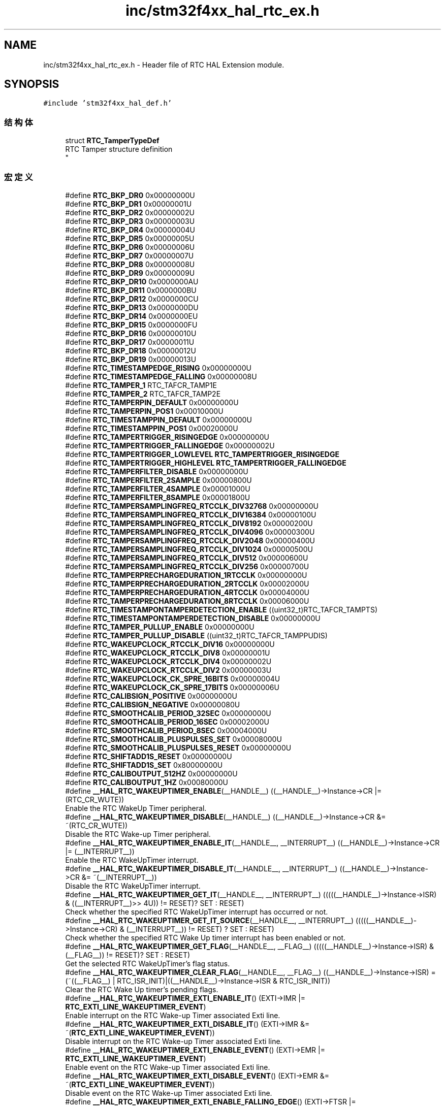 .TH "inc/stm32f4xx_hal_rtc_ex.h" 3 "2020年 八月 7日 星期五" "Version 1.24.0" "STM32F4_HAL" \" -*- nroff -*-
.ad l
.nh
.SH NAME
inc/stm32f4xx_hal_rtc_ex.h \- Header file of RTC HAL Extension module\&.  

.SH SYNOPSIS
.br
.PP
\fC#include 'stm32f4xx_hal_def\&.h'\fP
.br

.SS "结构体"

.in +1c
.ti -1c
.RI "struct \fBRTC_TamperTypeDef\fP"
.br
.RI "RTC Tamper structure definition 
.br
 "
.in -1c
.SS "宏定义"

.in +1c
.ti -1c
.RI "#define \fBRTC_BKP_DR0\fP   0x00000000U"
.br
.ti -1c
.RI "#define \fBRTC_BKP_DR1\fP   0x00000001U"
.br
.ti -1c
.RI "#define \fBRTC_BKP_DR2\fP   0x00000002U"
.br
.ti -1c
.RI "#define \fBRTC_BKP_DR3\fP   0x00000003U"
.br
.ti -1c
.RI "#define \fBRTC_BKP_DR4\fP   0x00000004U"
.br
.ti -1c
.RI "#define \fBRTC_BKP_DR5\fP   0x00000005U"
.br
.ti -1c
.RI "#define \fBRTC_BKP_DR6\fP   0x00000006U"
.br
.ti -1c
.RI "#define \fBRTC_BKP_DR7\fP   0x00000007U"
.br
.ti -1c
.RI "#define \fBRTC_BKP_DR8\fP   0x00000008U"
.br
.ti -1c
.RI "#define \fBRTC_BKP_DR9\fP   0x00000009U"
.br
.ti -1c
.RI "#define \fBRTC_BKP_DR10\fP   0x0000000AU"
.br
.ti -1c
.RI "#define \fBRTC_BKP_DR11\fP   0x0000000BU"
.br
.ti -1c
.RI "#define \fBRTC_BKP_DR12\fP   0x0000000CU"
.br
.ti -1c
.RI "#define \fBRTC_BKP_DR13\fP   0x0000000DU"
.br
.ti -1c
.RI "#define \fBRTC_BKP_DR14\fP   0x0000000EU"
.br
.ti -1c
.RI "#define \fBRTC_BKP_DR15\fP   0x0000000FU"
.br
.ti -1c
.RI "#define \fBRTC_BKP_DR16\fP   0x00000010U"
.br
.ti -1c
.RI "#define \fBRTC_BKP_DR17\fP   0x00000011U"
.br
.ti -1c
.RI "#define \fBRTC_BKP_DR18\fP   0x00000012U"
.br
.ti -1c
.RI "#define \fBRTC_BKP_DR19\fP   0x00000013U"
.br
.ti -1c
.RI "#define \fBRTC_TIMESTAMPEDGE_RISING\fP   0x00000000U"
.br
.ti -1c
.RI "#define \fBRTC_TIMESTAMPEDGE_FALLING\fP   0x00000008U"
.br
.ti -1c
.RI "#define \fBRTC_TAMPER_1\fP   RTC_TAFCR_TAMP1E"
.br
.ti -1c
.RI "#define \fBRTC_TAMPER_2\fP   RTC_TAFCR_TAMP2E"
.br
.ti -1c
.RI "#define \fBRTC_TAMPERPIN_DEFAULT\fP   0x00000000U"
.br
.ti -1c
.RI "#define \fBRTC_TAMPERPIN_POS1\fP   0x00010000U"
.br
.ti -1c
.RI "#define \fBRTC_TIMESTAMPPIN_DEFAULT\fP   0x00000000U"
.br
.ti -1c
.RI "#define \fBRTC_TIMESTAMPPIN_POS1\fP   0x00020000U"
.br
.ti -1c
.RI "#define \fBRTC_TAMPERTRIGGER_RISINGEDGE\fP   0x00000000U"
.br
.ti -1c
.RI "#define \fBRTC_TAMPERTRIGGER_FALLINGEDGE\fP   0x00000002U"
.br
.ti -1c
.RI "#define \fBRTC_TAMPERTRIGGER_LOWLEVEL\fP   \fBRTC_TAMPERTRIGGER_RISINGEDGE\fP"
.br
.ti -1c
.RI "#define \fBRTC_TAMPERTRIGGER_HIGHLEVEL\fP   \fBRTC_TAMPERTRIGGER_FALLINGEDGE\fP"
.br
.ti -1c
.RI "#define \fBRTC_TAMPERFILTER_DISABLE\fP   0x00000000U"
.br
.ti -1c
.RI "#define \fBRTC_TAMPERFILTER_2SAMPLE\fP   0x00000800U"
.br
.ti -1c
.RI "#define \fBRTC_TAMPERFILTER_4SAMPLE\fP   0x00001000U"
.br
.ti -1c
.RI "#define \fBRTC_TAMPERFILTER_8SAMPLE\fP   0x00001800U"
.br
.ti -1c
.RI "#define \fBRTC_TAMPERSAMPLINGFREQ_RTCCLK_DIV32768\fP   0x00000000U"
.br
.ti -1c
.RI "#define \fBRTC_TAMPERSAMPLINGFREQ_RTCCLK_DIV16384\fP   0x00000100U"
.br
.ti -1c
.RI "#define \fBRTC_TAMPERSAMPLINGFREQ_RTCCLK_DIV8192\fP   0x00000200U"
.br
.ti -1c
.RI "#define \fBRTC_TAMPERSAMPLINGFREQ_RTCCLK_DIV4096\fP   0x00000300U"
.br
.ti -1c
.RI "#define \fBRTC_TAMPERSAMPLINGFREQ_RTCCLK_DIV2048\fP   0x00000400U"
.br
.ti -1c
.RI "#define \fBRTC_TAMPERSAMPLINGFREQ_RTCCLK_DIV1024\fP   0x00000500U"
.br
.ti -1c
.RI "#define \fBRTC_TAMPERSAMPLINGFREQ_RTCCLK_DIV512\fP   0x00000600U"
.br
.ti -1c
.RI "#define \fBRTC_TAMPERSAMPLINGFREQ_RTCCLK_DIV256\fP   0x00000700U"
.br
.ti -1c
.RI "#define \fBRTC_TAMPERPRECHARGEDURATION_1RTCCLK\fP   0x00000000U"
.br
.ti -1c
.RI "#define \fBRTC_TAMPERPRECHARGEDURATION_2RTCCLK\fP   0x00002000U"
.br
.ti -1c
.RI "#define \fBRTC_TAMPERPRECHARGEDURATION_4RTCCLK\fP   0x00004000U"
.br
.ti -1c
.RI "#define \fBRTC_TAMPERPRECHARGEDURATION_8RTCCLK\fP   0x00006000U"
.br
.ti -1c
.RI "#define \fBRTC_TIMESTAMPONTAMPERDETECTION_ENABLE\fP   ((uint32_t)RTC_TAFCR_TAMPTS)"
.br
.ti -1c
.RI "#define \fBRTC_TIMESTAMPONTAMPERDETECTION_DISABLE\fP   0x00000000U"
.br
.ti -1c
.RI "#define \fBRTC_TAMPER_PULLUP_ENABLE\fP   0x00000000U"
.br
.ti -1c
.RI "#define \fBRTC_TAMPER_PULLUP_DISABLE\fP   ((uint32_t)RTC_TAFCR_TAMPPUDIS)"
.br
.ti -1c
.RI "#define \fBRTC_WAKEUPCLOCK_RTCCLK_DIV16\fP   0x00000000U"
.br
.ti -1c
.RI "#define \fBRTC_WAKEUPCLOCK_RTCCLK_DIV8\fP   0x00000001U"
.br
.ti -1c
.RI "#define \fBRTC_WAKEUPCLOCK_RTCCLK_DIV4\fP   0x00000002U"
.br
.ti -1c
.RI "#define \fBRTC_WAKEUPCLOCK_RTCCLK_DIV2\fP   0x00000003U"
.br
.ti -1c
.RI "#define \fBRTC_WAKEUPCLOCK_CK_SPRE_16BITS\fP   0x00000004U"
.br
.ti -1c
.RI "#define \fBRTC_WAKEUPCLOCK_CK_SPRE_17BITS\fP   0x00000006U"
.br
.ti -1c
.RI "#define \fBRTC_CALIBSIGN_POSITIVE\fP   0x00000000U"
.br
.ti -1c
.RI "#define \fBRTC_CALIBSIGN_NEGATIVE\fP   0x00000080U"
.br
.ti -1c
.RI "#define \fBRTC_SMOOTHCALIB_PERIOD_32SEC\fP   0x00000000U"
.br
.ti -1c
.RI "#define \fBRTC_SMOOTHCALIB_PERIOD_16SEC\fP   0x00002000U"
.br
.ti -1c
.RI "#define \fBRTC_SMOOTHCALIB_PERIOD_8SEC\fP   0x00004000U"
.br
.ti -1c
.RI "#define \fBRTC_SMOOTHCALIB_PLUSPULSES_SET\fP   0x00008000U"
.br
.ti -1c
.RI "#define \fBRTC_SMOOTHCALIB_PLUSPULSES_RESET\fP   0x00000000U"
.br
.ti -1c
.RI "#define \fBRTC_SHIFTADD1S_RESET\fP   0x00000000U"
.br
.ti -1c
.RI "#define \fBRTC_SHIFTADD1S_SET\fP   0x80000000U"
.br
.ti -1c
.RI "#define \fBRTC_CALIBOUTPUT_512HZ\fP   0x00000000U"
.br
.ti -1c
.RI "#define \fBRTC_CALIBOUTPUT_1HZ\fP   0x00080000U"
.br
.ti -1c
.RI "#define \fB__HAL_RTC_WAKEUPTIMER_ENABLE\fP(__HANDLE__)   ((__HANDLE__)\->Instance\->CR |= (RTC_CR_WUTE))"
.br
.RI "Enable the RTC WakeUp Timer peripheral\&. "
.ti -1c
.RI "#define \fB__HAL_RTC_WAKEUPTIMER_DISABLE\fP(__HANDLE__)   ((__HANDLE__)\->Instance\->CR &= ~(RTC_CR_WUTE))"
.br
.RI "Disable the RTC Wake-up Timer peripheral\&. "
.ti -1c
.RI "#define \fB__HAL_RTC_WAKEUPTIMER_ENABLE_IT\fP(__HANDLE__,  __INTERRUPT__)   ((__HANDLE__)\->Instance\->CR |= (__INTERRUPT__))"
.br
.RI "Enable the RTC WakeUpTimer interrupt\&. "
.ti -1c
.RI "#define \fB__HAL_RTC_WAKEUPTIMER_DISABLE_IT\fP(__HANDLE__,  __INTERRUPT__)   ((__HANDLE__)\->Instance\->CR &= ~(__INTERRUPT__))"
.br
.RI "Disable the RTC WakeUpTimer interrupt\&. "
.ti -1c
.RI "#define \fB__HAL_RTC_WAKEUPTIMER_GET_IT\fP(__HANDLE__,  __INTERRUPT__)   (((((__HANDLE__)\->Instance\->ISR) & ((__INTERRUPT__)>> 4U)) != RESET)? SET : RESET)"
.br
.RI "Check whether the specified RTC WakeUpTimer interrupt has occurred or not\&. "
.ti -1c
.RI "#define \fB__HAL_RTC_WAKEUPTIMER_GET_IT_SOURCE\fP(__HANDLE__,  __INTERRUPT__)   (((((__HANDLE__)\->Instance\->CR) & (__INTERRUPT__)) != RESET) ? SET : RESET)"
.br
.RI "Check whether the specified RTC Wake Up timer interrupt has been enabled or not\&. "
.ti -1c
.RI "#define \fB__HAL_RTC_WAKEUPTIMER_GET_FLAG\fP(__HANDLE__,  __FLAG__)   (((((__HANDLE__)\->Instance\->ISR) & (__FLAG__)) != RESET)? SET : RESET)"
.br
.RI "Get the selected RTC WakeUpTimer's flag status\&. "
.ti -1c
.RI "#define \fB__HAL_RTC_WAKEUPTIMER_CLEAR_FLAG\fP(__HANDLE__,  __FLAG__)   ((__HANDLE__)\->Instance\->ISR) = (~((__FLAG__) | RTC_ISR_INIT)|((__HANDLE__)\->Instance\->ISR & RTC_ISR_INIT))"
.br
.RI "Clear the RTC Wake Up timer's pending flags\&. "
.ti -1c
.RI "#define \fB__HAL_RTC_WAKEUPTIMER_EXTI_ENABLE_IT\fP()   (EXTI\->IMR |= \fBRTC_EXTI_LINE_WAKEUPTIMER_EVENT\fP)"
.br
.RI "Enable interrupt on the RTC Wake-up Timer associated Exti line\&. "
.ti -1c
.RI "#define \fB__HAL_RTC_WAKEUPTIMER_EXTI_DISABLE_IT\fP()   (EXTI\->IMR &= ~(\fBRTC_EXTI_LINE_WAKEUPTIMER_EVENT\fP))"
.br
.RI "Disable interrupt on the RTC Wake-up Timer associated Exti line\&. "
.ti -1c
.RI "#define \fB__HAL_RTC_WAKEUPTIMER_EXTI_ENABLE_EVENT\fP()   (EXTI\->EMR |= \fBRTC_EXTI_LINE_WAKEUPTIMER_EVENT\fP)"
.br
.RI "Enable event on the RTC Wake-up Timer associated Exti line\&. "
.ti -1c
.RI "#define \fB__HAL_RTC_WAKEUPTIMER_EXTI_DISABLE_EVENT\fP()   (EXTI\->EMR &= ~(\fBRTC_EXTI_LINE_WAKEUPTIMER_EVENT\fP))"
.br
.RI "Disable event on the RTC Wake-up Timer associated Exti line\&. "
.ti -1c
.RI "#define \fB__HAL_RTC_WAKEUPTIMER_EXTI_ENABLE_FALLING_EDGE\fP()   (EXTI\->FTSR |= \fBRTC_EXTI_LINE_WAKEUPTIMER_EVENT\fP)"
.br
.RI "Enable falling edge trigger on the RTC Wake-up Timer associated Exti line\&. "
.ti -1c
.RI "#define \fB__HAL_RTC_WAKEUPTIMER_EXTI_DISABLE_FALLING_EDGE\fP()   (EXTI\->FTSR &= ~(\fBRTC_EXTI_LINE_WAKEUPTIMER_EVENT\fP))"
.br
.RI "Disable falling edge trigger on the RTC Wake-up Timer associated Exti line\&. "
.ti -1c
.RI "#define \fB__HAL_RTC_WAKEUPTIMER_EXTI_ENABLE_RISING_EDGE\fP()   (EXTI\->RTSR |= \fBRTC_EXTI_LINE_WAKEUPTIMER_EVENT\fP)"
.br
.RI "Enable rising edge trigger on the RTC Wake-up Timer associated Exti line\&. "
.ti -1c
.RI "#define \fB__HAL_RTC_WAKEUPTIMER_EXTI_DISABLE_RISING_EDGE\fP()   (EXTI\->RTSR &= ~(\fBRTC_EXTI_LINE_WAKEUPTIMER_EVENT\fP))"
.br
.RI "Disable rising edge trigger on the RTC Wake-up Timer associated Exti line\&. "
.ti -1c
.RI "#define \fB__HAL_RTC_WAKEUPTIMER_EXTI_ENABLE_RISING_FALLING_EDGE\fP()"
.br
.RI "Enable rising & falling edge trigger on the RTC Wake-up Timer associated Exti line\&. "
.ti -1c
.RI "#define \fB__HAL_RTC_WAKEUPTIMER_EXTI_DISABLE_RISING_FALLING_EDGE\fP()"
.br
.RI "Disable rising & falling edge trigger on the RTC Wake-up Timer associated Exti line\&. This parameter can be: "
.ti -1c
.RI "#define \fB__HAL_RTC_WAKEUPTIMER_EXTI_GET_FLAG\fP()   (EXTI\->PR & \fBRTC_EXTI_LINE_WAKEUPTIMER_EVENT\fP)"
.br
.RI "Check whether the RTC Wake-up Timer associated Exti line interrupt flag is set or not\&. "
.ti -1c
.RI "#define \fB__HAL_RTC_WAKEUPTIMER_EXTI_CLEAR_FLAG\fP()   (EXTI\->PR = \fBRTC_EXTI_LINE_WAKEUPTIMER_EVENT\fP)"
.br
.RI "Clear the RTC Wake-up Timer associated Exti line flag\&. "
.ti -1c
.RI "#define \fB__HAL_RTC_WAKEUPTIMER_EXTI_GENERATE_SWIT\fP()   (EXTI\->SWIER |= \fBRTC_EXTI_LINE_WAKEUPTIMER_EVENT\fP)"
.br
.RI "Generate a Software interrupt on the RTC Wake-up Timer associated Exti line\&. "
.ti -1c
.RI "#define \fB__HAL_RTC_TIMESTAMP_ENABLE\fP(__HANDLE__)   ((__HANDLE__)\->Instance\->CR |= (RTC_CR_TSE))"
.br
.RI "Enable the RTC TimeStamp peripheral\&. "
.ti -1c
.RI "#define \fB__HAL_RTC_TIMESTAMP_DISABLE\fP(__HANDLE__)   ((__HANDLE__)\->Instance\->CR &= ~(RTC_CR_TSE))"
.br
.RI "Disable the RTC TimeStamp peripheral\&. "
.ti -1c
.RI "#define \fB__HAL_RTC_TIMESTAMP_ENABLE_IT\fP(__HANDLE__,  __INTERRUPT__)   ((__HANDLE__)\->Instance\->CR |= (__INTERRUPT__))"
.br
.RI "Enable the RTC TimeStamp interrupt\&. "
.ti -1c
.RI "#define \fB__HAL_RTC_TIMESTAMP_DISABLE_IT\fP(__HANDLE__,  __INTERRUPT__)   ((__HANDLE__)\->Instance\->CR &= ~(__INTERRUPT__))"
.br
.RI "Disable the RTC TimeStamp interrupt\&. "
.ti -1c
.RI "#define \fB__HAL_RTC_TIMESTAMP_GET_IT\fP(__HANDLE__,  __INTERRUPT__)   (((((__HANDLE__)\->Instance\->ISR) & ((__INTERRUPT__)>> 4U)) != RESET)? SET : RESET)"
.br
.RI "Check whether the specified RTC TimeStamp interrupt has occurred or not\&. "
.ti -1c
.RI "#define \fB__HAL_RTC_TIMESTAMP_GET_IT_SOURCE\fP(__HANDLE__,  __INTERRUPT__)   (((((__HANDLE__)\->Instance\->CR) & (__INTERRUPT__)) != RESET) ? SET : RESET)"
.br
.RI "Check whether the specified RTC Time Stamp interrupt has been enabled or not\&. "
.ti -1c
.RI "#define \fB__HAL_RTC_TIMESTAMP_GET_FLAG\fP(__HANDLE__,  __FLAG__)   (((((__HANDLE__)\->Instance\->ISR) & (__FLAG__)) != RESET)? SET : RESET)"
.br
.RI "Get the selected RTC TimeStamp's flag status\&. "
.ti -1c
.RI "#define \fB__HAL_RTC_TIMESTAMP_CLEAR_FLAG\fP(__HANDLE__,  __FLAG__)   ((__HANDLE__)\->Instance\->ISR) = (~((__FLAG__) | RTC_ISR_INIT)|((__HANDLE__)\->Instance\->ISR & RTC_ISR_INIT))"
.br
.RI "Clear the RTC Time Stamp's pending flags\&. "
.ti -1c
.RI "#define \fB__HAL_RTC_TAMPER1_ENABLE\fP(__HANDLE__)   ((__HANDLE__)\->Instance\->TAFCR |= (RTC_TAFCR_TAMP1E))"
.br
.RI "Enable the RTC Tamper1 input detection\&. "
.ti -1c
.RI "#define \fB__HAL_RTC_TAMPER1_DISABLE\fP(__HANDLE__)   ((__HANDLE__)\->Instance\->TAFCR &= ~(RTC_TAFCR_TAMP1E))"
.br
.RI "Disable the RTC Tamper1 input detection\&. "
.ti -1c
.RI "#define \fB__HAL_RTC_TAMPER2_ENABLE\fP(__HANDLE__)   ((__HANDLE__)\->Instance\->TAFCR |= (RTC_TAFCR_TAMP2E))"
.br
.RI "Enable the RTC Tamper2 input detection\&. "
.ti -1c
.RI "#define \fB__HAL_RTC_TAMPER2_DISABLE\fP(__HANDLE__)   ((__HANDLE__)\->Instance\->TAFCR &= ~(RTC_TAFCR_TAMP2E))"
.br
.RI "Disable the RTC Tamper2 input detection\&. "
.ti -1c
.RI "#define \fB__HAL_RTC_TAMPER_GET_IT\fP(__HANDLE__,  __INTERRUPT__)   (((((__HANDLE__)\->Instance\->ISR) & ((__INTERRUPT__)>> 4U)) != RESET)? SET : RESET)"
.br
.RI "Check whether the specified RTC Tamper interrupt has occurred or not\&. "
.ti -1c
.RI "#define \fB__HAL_RTC_TAMPER_GET_IT_SOURCE\fP(__HANDLE__,  __INTERRUPT__)   (((((__HANDLE__)\->Instance\->TAFCR) & (__INTERRUPT__)) != RESET) ? SET : RESET)"
.br
.RI "Check whether the specified RTC Tamper interrupt has been enabled or not\&. "
.ti -1c
.RI "#define \fB__HAL_RTC_TAMPER_GET_FLAG\fP(__HANDLE__,  __FLAG__)   (((((__HANDLE__)\->Instance\->ISR) & (__FLAG__)) != RESET)? SET : RESET)"
.br
.RI "Get the selected RTC Tamper's flag status\&. "
.ti -1c
.RI "#define \fB__HAL_RTC_TAMPER_CLEAR_FLAG\fP(__HANDLE__,  __FLAG__)   ((__HANDLE__)\->Instance\->ISR) = (~((__FLAG__) | RTC_ISR_INIT)|((__HANDLE__)\->Instance\->ISR & RTC_ISR_INIT))"
.br
.RI "Clear the RTC Tamper's pending flags\&. "
.ti -1c
.RI "#define \fB__HAL_RTC_TAMPER_TIMESTAMP_EXTI_ENABLE_IT\fP()   (EXTI\->IMR |= \fBRTC_EXTI_LINE_TAMPER_TIMESTAMP_EVENT\fP)"
.br
.RI "Enable interrupt on the RTC Tamper and Timestamp associated Exti line\&. "
.ti -1c
.RI "#define \fB__HAL_RTC_TAMPER_TIMESTAMP_EXTI_DISABLE_IT\fP()   (EXTI\->IMR &= ~(\fBRTC_EXTI_LINE_TAMPER_TIMESTAMP_EVENT\fP))"
.br
.RI "Disable interrupt on the RTC Tamper and Timestamp associated Exti line\&. "
.ti -1c
.RI "#define \fB__HAL_RTC_TAMPER_TIMESTAMP_EXTI_ENABLE_EVENT\fP()   (EXTI\->EMR |= \fBRTC_EXTI_LINE_TAMPER_TIMESTAMP_EVENT\fP)"
.br
.RI "Enable event on the RTC Tamper and Timestamp associated Exti line\&. "
.ti -1c
.RI "#define \fB__HAL_RTC_TAMPER_TIMESTAMP_EXTI_DISABLE_EVENT\fP()   (EXTI\->EMR &= ~(\fBRTC_EXTI_LINE_TAMPER_TIMESTAMP_EVENT\fP))"
.br
.RI "Disable event on the RTC Tamper and Timestamp associated Exti line\&. "
.ti -1c
.RI "#define \fB__HAL_RTC_TAMPER_TIMESTAMP_EXTI_ENABLE_FALLING_EDGE\fP()   (EXTI\->FTSR |= \fBRTC_EXTI_LINE_TAMPER_TIMESTAMP_EVENT\fP)"
.br
.RI "Enable falling edge trigger on the RTC Tamper and Timestamp associated Exti line\&. "
.ti -1c
.RI "#define \fB__HAL_RTC_TAMPER_TIMESTAMP_EXTI_DISABLE_FALLING_EDGE\fP()   (EXTI\->FTSR &= ~(\fBRTC_EXTI_LINE_TAMPER_TIMESTAMP_EVENT\fP))"
.br
.RI "Disable falling edge trigger on the RTC Tamper and Timestamp associated Exti line\&. "
.ti -1c
.RI "#define \fB__HAL_RTC_TAMPER_TIMESTAMP_EXTI_ENABLE_RISING_EDGE\fP()   (EXTI\->RTSR |= \fBRTC_EXTI_LINE_TAMPER_TIMESTAMP_EVENT\fP)"
.br
.RI "Enable rising edge trigger on the RTC Tamper and Timestamp associated Exti line\&. "
.ti -1c
.RI "#define \fB__HAL_RTC_TAMPER_TIMESTAMP_EXTI_DISABLE_RISING_EDGE\fP()   (EXTI\->RTSR &= ~(\fBRTC_EXTI_LINE_TAMPER_TIMESTAMP_EVENT\fP))"
.br
.RI "Disable rising edge trigger on the RTC Tamper and Timestamp associated Exti line\&. "
.ti -1c
.RI "#define \fB__HAL_RTC_TAMPER_TIMESTAMP_EXTI_ENABLE_RISING_FALLING_EDGE\fP()"
.br
.RI "Enable rising & falling edge trigger on the RTC Tamper and Timestamp associated Exti line\&. "
.ti -1c
.RI "#define \fB__HAL_RTC_TAMPER_TIMESTAMP_EXTI_DISABLE_RISING_FALLING_EDGE\fP()"
.br
.RI "Disable rising & falling edge trigger on the RTC Tamper and Timestamp associated Exti line\&. This parameter can be: "
.ti -1c
.RI "#define \fB__HAL_RTC_TAMPER_TIMESTAMP_EXTI_GET_FLAG\fP()   (EXTI\->PR & \fBRTC_EXTI_LINE_TAMPER_TIMESTAMP_EVENT\fP)"
.br
.RI "Check whether the RTC Tamper and Timestamp associated Exti line interrupt flag is set or not\&. "
.ti -1c
.RI "#define \fB__HAL_RTC_TAMPER_TIMESTAMP_EXTI_CLEAR_FLAG\fP()   (EXTI\->PR = \fBRTC_EXTI_LINE_TAMPER_TIMESTAMP_EVENT\fP)"
.br
.RI "Clear the RTC Tamper and Timestamp associated Exti line flag\&. "
.ti -1c
.RI "#define \fB__HAL_RTC_TAMPER_TIMESTAMP_EXTI_GENERATE_SWIT\fP()   (EXTI\->SWIER |= \fBRTC_EXTI_LINE_TAMPER_TIMESTAMP_EVENT\fP)"
.br
.RI "Generate a Software interrupt on the RTC Tamper and Timestamp associated Exti line "
.ti -1c
.RI "#define \fB__HAL_RTC_COARSE_CALIB_ENABLE\fP(__HANDLE__)   ((__HANDLE__)\->Instance\->CR |= (RTC_CR_DCE))"
.br
.RI "Enable the Coarse calibration process\&. "
.ti -1c
.RI "#define \fB__HAL_RTC_COARSE_CALIB_DISABLE\fP(__HANDLE__)   ((__HANDLE__)\->Instance\->CR &= ~(RTC_CR_DCE))"
.br
.RI "Disable the Coarse calibration process\&. "
.ti -1c
.RI "#define \fB__HAL_RTC_CALIBRATION_OUTPUT_ENABLE\fP(__HANDLE__)   ((__HANDLE__)\->Instance\->CR |= (RTC_CR_COE))"
.br
.RI "Enable the RTC calibration output\&. "
.ti -1c
.RI "#define \fB__HAL_RTC_CALIBRATION_OUTPUT_DISABLE\fP(__HANDLE__)   ((__HANDLE__)\->Instance\->CR &= ~(RTC_CR_COE))"
.br
.RI "Disable the calibration output\&. "
.ti -1c
.RI "#define \fB__HAL_RTC_CLOCKREF_DETECTION_ENABLE\fP(__HANDLE__)   ((__HANDLE__)\->Instance\->CR |= (RTC_CR_REFCKON))"
.br
.RI "Enable the clock reference detection\&. "
.ti -1c
.RI "#define \fB__HAL_RTC_CLOCKREF_DETECTION_DISABLE\fP(__HANDLE__)   ((__HANDLE__)\->Instance\->CR &= ~(RTC_CR_REFCKON))"
.br
.RI "Disable the clock reference detection\&. "
.ti -1c
.RI "#define \fB__HAL_RTC_SHIFT_GET_FLAG\fP(__HANDLE__,  __FLAG__)   (((((__HANDLE__)\->Instance\->ISR) & (__FLAG__)) != RESET)? SET : RESET)"
.br
.RI "Get the selected RTC shift operation's flag status\&. "
.ti -1c
.RI "#define \fBRTC_EXTI_LINE_TAMPER_TIMESTAMP_EVENT\fP   ((uint32_t)EXTI_IMR_MR21)"
.br
.ti -1c
.RI "#define \fBRTC_EXTI_LINE_WAKEUPTIMER_EVENT\fP   ((uint32_t)EXTI_IMR_MR22)"
.br
.ti -1c
.RI "#define \fBIS_RTC_BKP\fP(BKP)"
.br
.ti -1c
.RI "#define \fBIS_TIMESTAMP_EDGE\fP(EDGE)"
.br
.ti -1c
.RI "#define \fBIS_RTC_TAMPER\fP(TAMPER)   ((((TAMPER) & ((uint32_t)!(RTC_TAFCR_TAMP1E | RTC_TAFCR_TAMP2E))) == 0x00U) && ((TAMPER) != (uint32_t)RESET))"
.br
.ti -1c
.RI "#define \fBIS_RTC_TAMPER_PIN\fP(PIN)"
.br
.ti -1c
.RI "#define \fBIS_RTC_TIMESTAMP_PIN\fP(PIN)"
.br
.ti -1c
.RI "#define \fBIS_RTC_TAMPER_TRIGGER\fP(TRIGGER)"
.br
.ti -1c
.RI "#define \fBIS_RTC_TAMPER_FILTER\fP(FILTER)"
.br
.ti -1c
.RI "#define \fBIS_RTC_TAMPER_SAMPLING_FREQ\fP(FREQ)"
.br
.ti -1c
.RI "#define \fBIS_RTC_TAMPER_PRECHARGE_DURATION\fP(DURATION)"
.br
.ti -1c
.RI "#define \fBIS_RTC_TAMPER_TIMESTAMPONTAMPER_DETECTION\fP(DETECTION)"
.br
.ti -1c
.RI "#define \fBIS_RTC_TAMPER_PULLUP_STATE\fP(STATE)"
.br
.ti -1c
.RI "#define \fBIS_RTC_WAKEUP_CLOCK\fP(CLOCK)"
.br
.ti -1c
.RI "#define \fBIS_RTC_WAKEUP_COUNTER\fP(COUNTER)   ((COUNTER) <= 0xFFFFU)"
.br
.ti -1c
.RI "#define \fBIS_RTC_CALIB_SIGN\fP(SIGN)"
.br
.ti -1c
.RI "#define \fBIS_RTC_CALIB_VALUE\fP(VALUE)   ((VALUE) < 0x20U)"
.br
.ti -1c
.RI "#define \fBIS_RTC_SMOOTH_CALIB_PERIOD\fP(PERIOD)"
.br
.ti -1c
.RI "#define \fBIS_RTC_SMOOTH_CALIB_PLUS\fP(PLUS)"
.br
.ti -1c
.RI "#define \fBIS_RTC_SMOOTH_CALIB_MINUS\fP(VALUE)   ((VALUE) <= 0x000001FFU)"
.br
.ti -1c
.RI "#define \fBIS_RTC_SHIFT_ADD1S\fP(SEL)"
.br
.ti -1c
.RI "#define \fBIS_RTC_SHIFT_SUBFS\fP(FS)   ((FS) <= 0x00007FFFU)"
.br
.ti -1c
.RI "#define \fBIS_RTC_CALIB_OUTPUT\fP(OUTPUT)"
.br
.in -1c
.SS "函数"

.in +1c
.ti -1c
.RI "\fBHAL_StatusTypeDef\fP \fBHAL_RTCEx_SetTimeStamp\fP (\fBRTC_HandleTypeDef\fP *hrtc, uint32_t TimeStampEdge, uint32_t RTC_TimeStampPin)"
.br
.ti -1c
.RI "\fBHAL_StatusTypeDef\fP \fBHAL_RTCEx_SetTimeStamp_IT\fP (\fBRTC_HandleTypeDef\fP *hrtc, uint32_t TimeStampEdge, uint32_t RTC_TimeStampPin)"
.br
.ti -1c
.RI "\fBHAL_StatusTypeDef\fP \fBHAL_RTCEx_DeactivateTimeStamp\fP (\fBRTC_HandleTypeDef\fP *hrtc)"
.br
.ti -1c
.RI "\fBHAL_StatusTypeDef\fP \fBHAL_RTCEx_GetTimeStamp\fP (\fBRTC_HandleTypeDef\fP *hrtc, \fBRTC_TimeTypeDef\fP *sTimeStamp, \fBRTC_DateTypeDef\fP *sTimeStampDate, uint32_t Format)"
.br
.ti -1c
.RI "\fBHAL_StatusTypeDef\fP \fBHAL_RTCEx_SetTamper\fP (\fBRTC_HandleTypeDef\fP *hrtc, \fBRTC_TamperTypeDef\fP *sTamper)"
.br
.ti -1c
.RI "\fBHAL_StatusTypeDef\fP \fBHAL_RTCEx_SetTamper_IT\fP (\fBRTC_HandleTypeDef\fP *hrtc, \fBRTC_TamperTypeDef\fP *sTamper)"
.br
.ti -1c
.RI "\fBHAL_StatusTypeDef\fP \fBHAL_RTCEx_DeactivateTamper\fP (\fBRTC_HandleTypeDef\fP *hrtc, uint32_t Tamper)"
.br
.ti -1c
.RI "void \fBHAL_RTCEx_TamperTimeStampIRQHandler\fP (\fBRTC_HandleTypeDef\fP *hrtc)"
.br
.ti -1c
.RI "void \fBHAL_RTCEx_Tamper1EventCallback\fP (\fBRTC_HandleTypeDef\fP *hrtc)"
.br
.ti -1c
.RI "void \fBHAL_RTCEx_Tamper2EventCallback\fP (\fBRTC_HandleTypeDef\fP *hrtc)"
.br
.ti -1c
.RI "void \fBHAL_RTCEx_TimeStampEventCallback\fP (\fBRTC_HandleTypeDef\fP *hrtc)"
.br
.ti -1c
.RI "\fBHAL_StatusTypeDef\fP \fBHAL_RTCEx_PollForTimeStampEvent\fP (\fBRTC_HandleTypeDef\fP *hrtc, uint32_t Timeout)"
.br
.ti -1c
.RI "\fBHAL_StatusTypeDef\fP \fBHAL_RTCEx_PollForTamper1Event\fP (\fBRTC_HandleTypeDef\fP *hrtc, uint32_t Timeout)"
.br
.ti -1c
.RI "\fBHAL_StatusTypeDef\fP \fBHAL_RTCEx_PollForTamper2Event\fP (\fBRTC_HandleTypeDef\fP *hrtc, uint32_t Timeout)"
.br
.ti -1c
.RI "\fBHAL_StatusTypeDef\fP \fBHAL_RTCEx_SetWakeUpTimer\fP (\fBRTC_HandleTypeDef\fP *hrtc, uint32_t WakeUpCounter, uint32_t WakeUpClock)"
.br
.ti -1c
.RI "\fBHAL_StatusTypeDef\fP \fBHAL_RTCEx_SetWakeUpTimer_IT\fP (\fBRTC_HandleTypeDef\fP *hrtc, uint32_t WakeUpCounter, uint32_t WakeUpClock)"
.br
.ti -1c
.RI "uint32_t \fBHAL_RTCEx_DeactivateWakeUpTimer\fP (\fBRTC_HandleTypeDef\fP *hrtc)"
.br
.ti -1c
.RI "uint32_t \fBHAL_RTCEx_GetWakeUpTimer\fP (\fBRTC_HandleTypeDef\fP *hrtc)"
.br
.ti -1c
.RI "void \fBHAL_RTCEx_WakeUpTimerIRQHandler\fP (\fBRTC_HandleTypeDef\fP *hrtc)"
.br
.ti -1c
.RI "void \fBHAL_RTCEx_WakeUpTimerEventCallback\fP (\fBRTC_HandleTypeDef\fP *hrtc)"
.br
.RI "Wake Up Timer Event Callback in non blocking mode "
.ti -1c
.RI "\fBHAL_StatusTypeDef\fP \fBHAL_RTCEx_PollForWakeUpTimerEvent\fP (\fBRTC_HandleTypeDef\fP *hrtc, uint32_t Timeout)"
.br
.ti -1c
.RI "void \fBHAL_RTCEx_BKUPWrite\fP (\fBRTC_HandleTypeDef\fP *hrtc, uint32_t BackupRegister, uint32_t Data)"
.br
.ti -1c
.RI "uint32_t \fBHAL_RTCEx_BKUPRead\fP (\fBRTC_HandleTypeDef\fP *hrtc, uint32_t BackupRegister)"
.br
.ti -1c
.RI "\fBHAL_StatusTypeDef\fP \fBHAL_RTCEx_SetCoarseCalib\fP (\fBRTC_HandleTypeDef\fP *hrtc, uint32_t CalibSign, uint32_t Value)"
.br
.ti -1c
.RI "\fBHAL_StatusTypeDef\fP \fBHAL_RTCEx_DeactivateCoarseCalib\fP (\fBRTC_HandleTypeDef\fP *hrtc)"
.br
.ti -1c
.RI "\fBHAL_StatusTypeDef\fP \fBHAL_RTCEx_SetSmoothCalib\fP (\fBRTC_HandleTypeDef\fP *hrtc, uint32_t SmoothCalibPeriod, uint32_t SmoothCalibPlusPulses, uint32_t SmouthCalibMinusPulsesValue)"
.br
.ti -1c
.RI "\fBHAL_StatusTypeDef\fP \fBHAL_RTCEx_SetSynchroShift\fP (\fBRTC_HandleTypeDef\fP *hrtc, uint32_t ShiftAdd1S, uint32_t ShiftSubFS)"
.br
.ti -1c
.RI "\fBHAL_StatusTypeDef\fP \fBHAL_RTCEx_SetCalibrationOutPut\fP (\fBRTC_HandleTypeDef\fP *hrtc, uint32_t CalibOutput)"
.br
.ti -1c
.RI "\fBHAL_StatusTypeDef\fP \fBHAL_RTCEx_DeactivateCalibrationOutPut\fP (\fBRTC_HandleTypeDef\fP *hrtc)"
.br
.ti -1c
.RI "\fBHAL_StatusTypeDef\fP \fBHAL_RTCEx_SetRefClock\fP (\fBRTC_HandleTypeDef\fP *hrtc)"
.br
.ti -1c
.RI "\fBHAL_StatusTypeDef\fP \fBHAL_RTCEx_DeactivateRefClock\fP (\fBRTC_HandleTypeDef\fP *hrtc)"
.br
.ti -1c
.RI "\fBHAL_StatusTypeDef\fP \fBHAL_RTCEx_EnableBypassShadow\fP (\fBRTC_HandleTypeDef\fP *hrtc)"
.br
.ti -1c
.RI "\fBHAL_StatusTypeDef\fP \fBHAL_RTCEx_DisableBypassShadow\fP (\fBRTC_HandleTypeDef\fP *hrtc)"
.br
.ti -1c
.RI "void \fBHAL_RTCEx_AlarmBEventCallback\fP (\fBRTC_HandleTypeDef\fP *hrtc)"
.br
.ti -1c
.RI "\fBHAL_StatusTypeDef\fP \fBHAL_RTCEx_PollForAlarmBEvent\fP (\fBRTC_HandleTypeDef\fP *hrtc, uint32_t Timeout)"
.br
.in -1c
.SH "详细描述"
.PP 
Header file of RTC HAL Extension module\&. 


.PP
\fB作者\fP
.RS 4
MCD Application Team 
.RE
.PP
\fB注意\fP
.RS 4
.RE
.PP
.SS "(C) Copyright (c) 2017 STMicroelectronics\&. All rights reserved\&."
.PP
This software component is licensed by ST under BSD 3-Clause license, the 'License'; You may not use this file except in compliance with the License\&. You may obtain a copy of the License at: opensource\&.org/licenses/BSD-3-Clause 
.PP
在文件 \fBstm32f4xx_hal_rtc_ex\&.h\fP 中定义\&.
.SH "作者"
.PP 
由 Doyxgen 通过分析 STM32F4_HAL 的 源代码自动生成\&.
